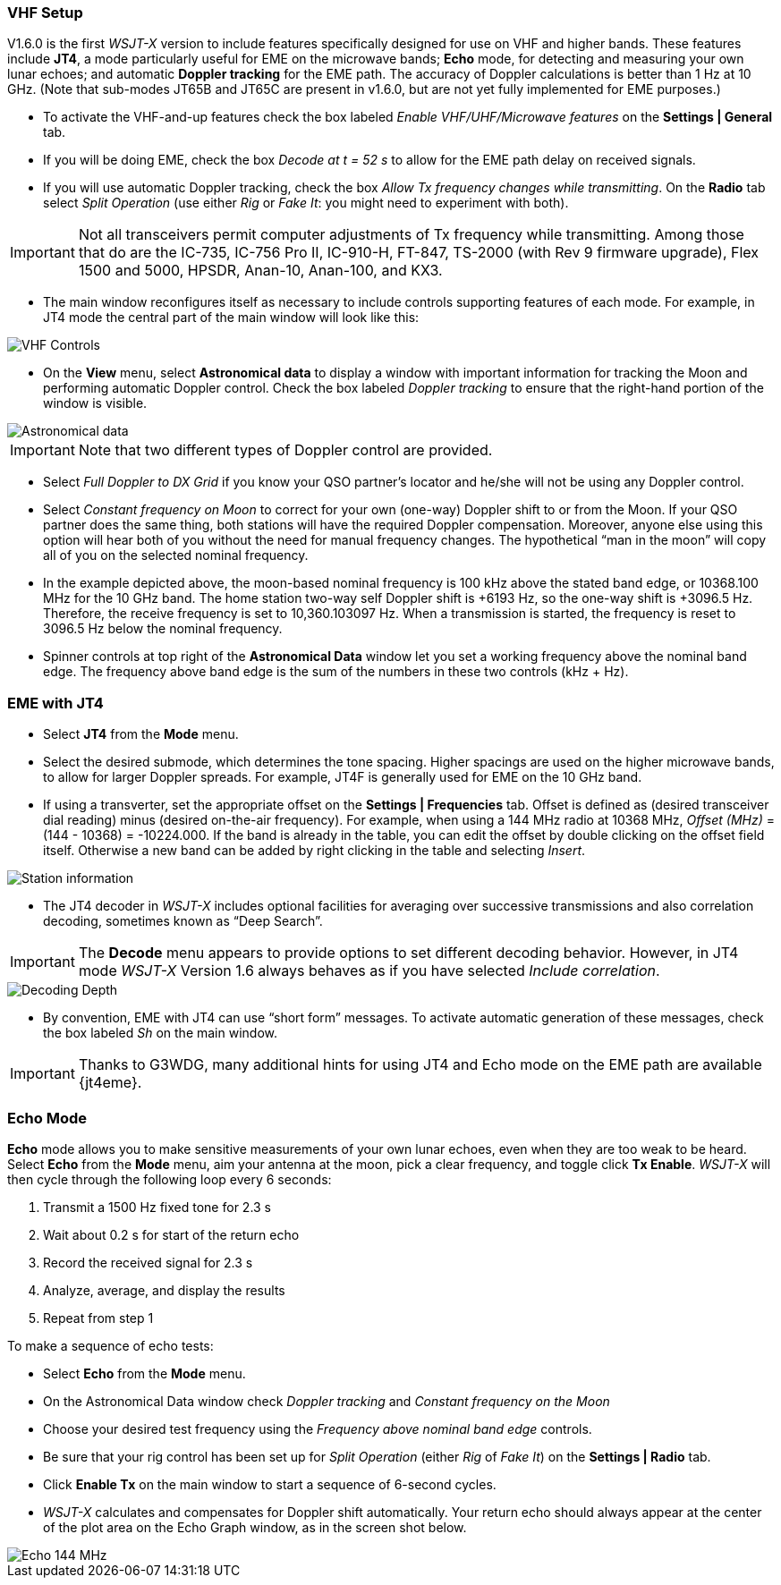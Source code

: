 === VHF Setup

V1.6.0 is the first _WSJT-X_ version to include features specifically
designed for use on VHF and higher bands.  These features include
*JT4*, a mode particularly useful for EME on the microwave bands;
*Echo* mode, for detecting and measuring your own lunar echoes; and
automatic *Doppler tracking* for the EME path.  The accuracy of
Doppler calculations is better than 1 Hz at 10 GHz.  (Note that
sub-modes JT65B and JT65C are present in v1.6.0, but are not yet fully
implemented for EME purposes.)

- To activate the VHF-and-up features check the box labeled _Enable
  VHF/UHF/Microwave features_ on the *Settings | General* tab.

- If you will be doing EME, check the box _Decode at t = 52 s_
to allow for the EME path delay on received signals.

- If you will use automatic Doppler tracking, check the box _Allow Tx
frequency changes while transmitting_.  On the *Radio* tab select
_Split Operation_ (use either _Rig_ or _Fake It_: you might need to
experiment with both).

IMPORTANT: Not all transceivers permit computer adjustments of Tx
frequency while transmitting.  Among those that do are the IC-735,
IC-756 Pro II, IC-910-H, FT-847, TS-2000 (with Rev 9 firmware
upgrade), Flex 1500 and 5000, HPSDR, Anan-10, Anan-100, and KX3.

- The main window reconfigures itself as necessary to include controls
supporting features of each mode.  For example, in JT4 mode the
central part of the main window will look like this:

image::VHF_controls.png[align="center",alt="VHF Controls"]

- On the *View* menu, select *Astronomical data* to display a window
with important information for tracking the Moon and performing
automatic Doppler control.  Check the box labeled _Doppler tracking_
to ensure that the right-hand portion of the window is visible.

image::Astronomical_data.png[align="center",alt="Astronomical data"]

IMPORTANT: Note that two different types of Doppler control are provided.  

- Select _Full Doppler to DX Grid_ if you know your QSO partner's locator
and he/she will not be using any Doppler control.

- Select _Constant frequency on Moon_ to correct for your own (one-way)
Doppler shift to or from the Moon.  If your QSO partner does the same
thing, both stations will have the required Doppler compensation.
Moreover, anyone else using this option will hear both of you
without the need for manual frequency changes.  The hypothetical "`man
in the moon`" will copy all of you on the selected nominal frequency.

- In the example depicted above, the moon-based nominal frequency is
100 kHz above the stated band edge, or 10368.100 MHz for the 10 GHz
band.  The home station two-way self Doppler shift is +6193 Hz, so the
one-way shift is +3096.5 Hz.  Therefore, the receive frequency is set
to 10,360.103097 Hz.  When a transmission is started, the frequency
is reset to 3096.5 Hz below the nominal frequency.

- Spinner controls at top right of the *Astronomical Data* window let you
set a working frequency above the nominal band edge. The frequency above
band edge is the sum of the numbers in these two controls (kHz + Hz).

=== EME with JT4

- Select *JT4* from the *Mode* menu.

- Select the desired submode, which determines the tone spacing.
Higher spacings are used on the higher microwave bands, to allow for
larger Doppler spreads. For example, JT4F is generally used for EME on
the 10 GHz band.  

- If using a transverter, set the appropriate offset on the *Settings
| Frequencies* tab.  Offset is defined as (desired transceiver dial
reading) minus (desired on-the-air frequency).  For example, when
using a 144 MHz radio at 10368 MHz, _Offset (MHz)_ = (144 - 10368) =
-10224.000.  If the band is already in the table, you can edit the
offset by double clicking on the offset field itself.  Otherwise a new
band can be added by right clicking in the table and selecting _Insert_.

image::Add_station_info.png[align="center",alt="Station information"]

- The JT4 decoder in _WSJT-X_ includes optional facilities for
averaging over successive transmissions and also correlation decoding,
sometimes known as "`Deep Search`".  

IMPORTANT: The *Decode* menu appears to provide options to set
different decoding behavior.  However, in JT4 mode _WSJT-X_ Version
1.6 always behaves as if you have selected _Include correlation_.

image::decoding_depth.png[align="center",alt="Decoding Depth"]

- By convention, EME with JT4 can use "`short form`" messages.  To
activate automatic generation of these messages, check the box labeled
_Sh_ on the main window.

IMPORTANT: Thanks to G3WDG, many additional hints for using JT4 and
Echo mode on the EME path are available {jt4eme}.

=== Echo Mode

*Echo* mode allows you to make sensitive measurements of your own
lunar echoes, even when they are too weak to be heard. Select *Echo*
from the *Mode* menu, aim your antenna at the moon, pick a clear
frequency, and toggle click *Tx Enable*. _WSJT-X_ will then cycle
through the following loop every 6 seconds:

1. Transmit a 1500 Hz fixed tone for 2.3 s
2. Wait about 0.2 s for start of the return echo
3. Record the received signal for 2.3 s
4. Analyze, average, and display the results
5. Repeat from step 1

To make a sequence of echo tests:

- Select *Echo* from the *Mode* menu.

- On the Astronomical Data window check _Doppler tracking_ and
_Constant frequency on the Moon_

- Choose your desired test frequency using the _Frequency above nominal
band edge_ controls.

- Be sure that your rig control has been set up for _Split Operation_
(either _Rig_ of _Fake It_) on the *Settings | Radio* tab.

- Click *Enable Tx* on the main window to start a sequence of 6-second
cycles.

- _WSJT-X_ calculates and compensates for Doppler shift automatically.
Your return echo should always appear at the center of the plot area
on the Echo Graph window, as in the screen shot below.

image::echo_144.png[align="center",alt="Echo 144 MHz"]
